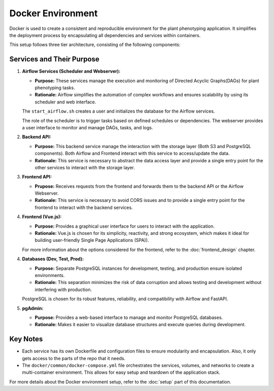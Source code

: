 Docker Environment
=============================

Docker is used to create a consistent and reproducible environment for the plant phenotyping application. It simplifies the deployment process by encapsulating all dependencies and services within containers.

This setup follows three tier architecture, consisting of the following components:

Services and Their Purpose
---------------------------

1. **Airflow Services (Scheduler and Webserver):**

   - **Purpose:** These services manage the execution and monitoring of Directed Acyclic Graphs(DAGs) for plant phenotyping tasks.

   - **Rationale:** Airflow simplifies the automation of complex workflows and ensures scalability by using its scheduler and web interface.

   The ``start_airflow.sh`` creates a user and initializes the database for the Airflow services.

   The role of the scheduler is to trigger tasks based on defined schedules or dependencies. The webserver provides a user interface to monitor and manage DAGs, tasks, and logs.

2. **Backend API:**
   
   - **Purpose:** This backend service manage the interaction with the storage layer (Both S3 and PostgreSQL components). Both Airflow and Frontend interact with this service to access/update the data.
   
   - **Rationale:** This service is necessary to abstract the data access layer and provide a single entry point for the other services to interact with the storage layer.

3. **Frontend API:**
   
   - **Prupose:** Receives requests from the frontend and forwards them to the backend API or the Airflow Webserver.
   - **Rationale:** This service is necessary to avoid CORS issues and to provide a single entry point for the frontend to interact with the backend services.
  
4. **Frontend (Vue.js):**
   
   - **Purpose:** Provides a graphical user interface for users to interact with the application.
   
   - **Rationale:** Vue.js is chosen for its simplicity, reactivity, and strong ecosystem, which makes it ideal for building user-friendly Single Page Applications (SPA)).

   For more information about the options considered for the frontend, refer to the :doc:`frontend_design` chapter.


4. **Databases (Dev, Test, Prod):**
   
   - **Purpose:** Separate PostgreSQL instances for development, testing, and production ensure isolated environments.
   
   - **Rationale:** This separation minimizes the risk of data corruption and allows testing and development without interfering with production.

   PostgreSQL is chosen for its robust features, reliability, and compatibility with Airflow and FastAPI.

5. **pgAdmin:**
   
   - **Purpose:** Provides a web-based interface to manage and monitor PostgreSQL databases.
   
   - **Rationale:** Makes it easier to visualize database structures and execute queries during development.

Key Notes
-----------------------------

- Each service has its own Dockerfile and configuration files to ensure modularity and encapsulation. Also, it only gets access to the parts of the repo that it needs.

- The ``docker/common/docker-compose.yml`` file orchestrates the services, volumes, and networks to create a multi-container environment. This allows for easy setup and teardown of the application stack.

For more details about the Docker environment setup, refer to the :doc:`setup` part of this documentation.